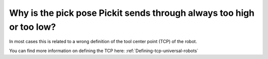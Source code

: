 Why is the pick pose Pickit sends through always too high or too low?
======================================================================

In most cases this is related to a wrong definition of the tool center
point (TCP) of the robot.

You can find more information on defining the TCP
here: :ref:`Defining-tcp-universal-robots`
